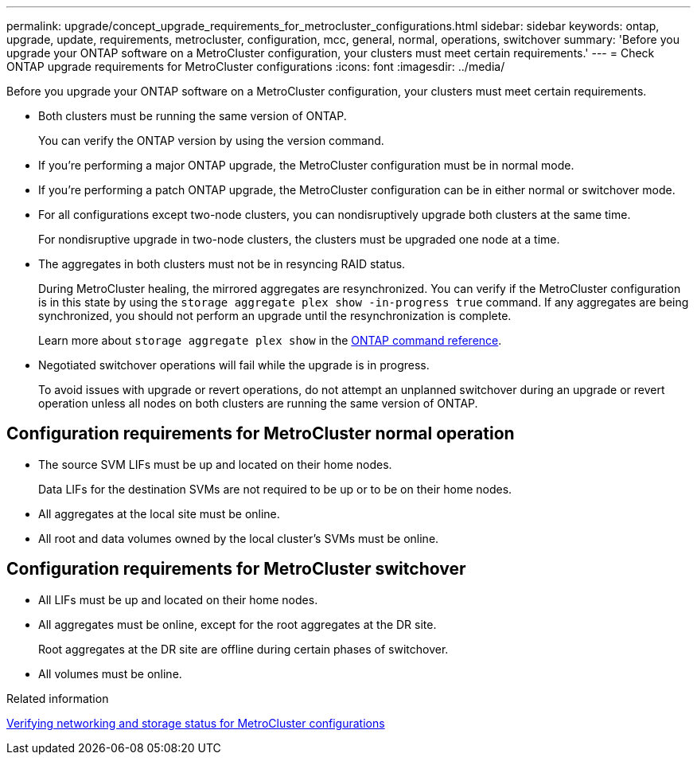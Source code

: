 ---
permalink: upgrade/concept_upgrade_requirements_for_metrocluster_configurations.html
sidebar: sidebar
keywords: ontap, upgrade, update, requirements, metrocluster, configuration, mcc, general, normal, operations, switchover
summary: 'Before you upgrade your ONTAP software on a MetroCluster configuration, your clusters must meet certain requirements.'
---
= Check ONTAP upgrade requirements for MetroCluster configurations
:icons: font
:imagesdir: ../media/

[.lead]
Before you upgrade your ONTAP software on a MetroCluster configuration, your clusters must meet certain requirements. 

* Both clusters must be running the same version of ONTAP.
+
You can verify the ONTAP version by using the version command.

* If you're performing a major ONTAP upgrade, the MetroCluster configuration must be in normal mode.

* If you're performing a patch ONTAP upgrade, the MetroCluster configuration can be in either normal or switchover mode.

* For all configurations except two-node clusters, you can nondisruptively upgrade both clusters at the same time.
+
For nondisruptive upgrade in two-node clusters, the clusters must be upgraded one node at a time.

* The aggregates in both clusters must not be in resyncing RAID status.
+
During MetroCluster healing, the mirrored aggregates are resynchronized. You can verify if the MetroCluster configuration is in this state by using the `storage aggregate plex show -in-progress true` command. If any aggregates are being synchronized, you should not perform an upgrade until the resynchronization is complete. 
+
Learn more about `storage aggregate plex show` in the link:https://docs.netapp.com/us-en/ontap-cli/storage-aggregate-plex-show.html[ONTAP command reference^].

* Negotiated switchover operations will fail while the upgrade is in progress.
+
To avoid issues with upgrade or revert operations, do not attempt an unplanned switchover during an upgrade or revert operation unless all nodes on both clusters are running the same version of ONTAP.

== Configuration requirements for MetroCluster normal operation

* The source SVM LIFs must be up and located on their home nodes.
+
Data LIFs for the destination SVMs are not required to be up or to be on their home nodes.

* All aggregates at the local site must be online.
* All root and data volumes owned by the local cluster's SVMs must be online.

== Configuration requirements for MetroCluster switchover

* All LIFs must be up and located on their home nodes.
* All aggregates must be online, except for the root aggregates at the DR site.
+
Root aggregates at the DR site are offline during certain phases of switchover.

* All volumes must be online.

.Related information

link:task_verifying_the_networking_and_storage_status_for_metrocluster_cluster_is_ready.html[Verifying networking and storage status for MetroCluster configurations]


// 2025 Aug 25, ONTAPDOC-2960
// 2025 Mar 19, ONTAPDOC-2758
// 2025-Jan-3, ONTAPDOC-2606
// 2023 Aug 30, Jira 1257
// 09 DEC 2021, BURT 1430515
